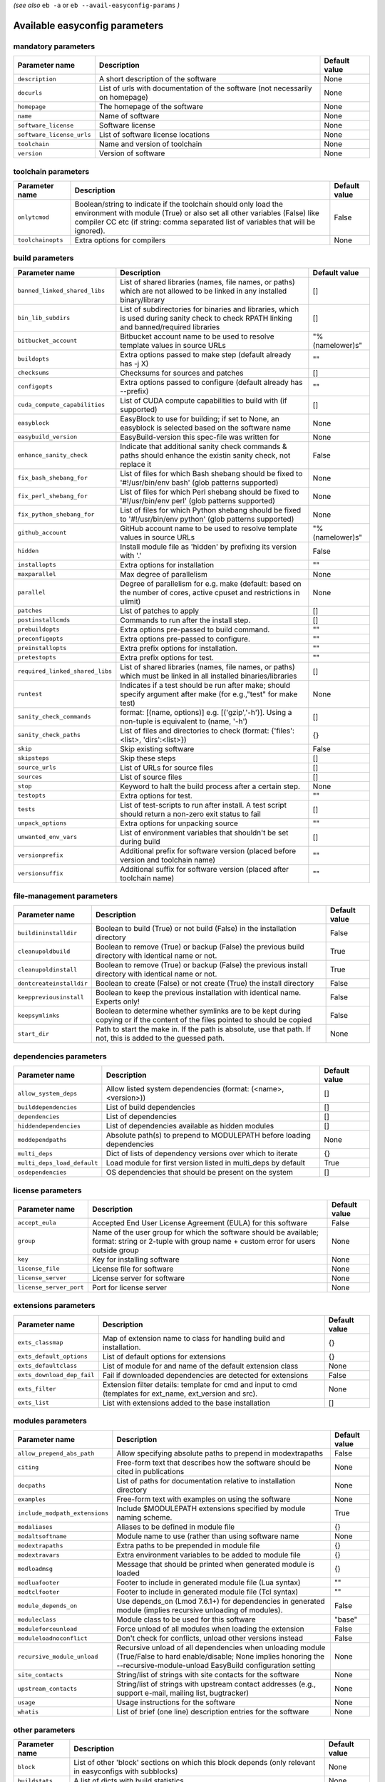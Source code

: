 .. _vsd_avail_easyconfig_params:

*(see also* ``eb -a`` or ``eb --avail-easyconfig-params`` *)*

.. _easyconfig_params:

Available easyconfig parameters
===============================

mandatory parameters
--------------------

=========================    =============================================================================    =================
**Parameter name**           **Description**                                                                  **Default value**
=========================    =============================================================================    =================
``description``              A short description of the software                                              None             
``docurls``                  List of urls with documentation of the software (not necessarily on homepage)    None             
``homepage``                 The homepage of the software                                                     None             
``name``                     Name of software                                                                 None             
``software_license``         Software license                                                                 None             
``software_license_urls``    List of software license locations                                               None             
``toolchain``                Name and version of toolchain                                                    None             
``version``                  Version of software                                                              None             
=========================    =============================================================================    =================


toolchain parameters
--------------------

==================    =================================================================================================================================================================================================================================    =================
**Parameter name**    **Description**                                                                                                                                                                                                                      **Default value**
==================    =================================================================================================================================================================================================================================    =================
``onlytcmod``         Boolean/string to indicate if the toolchain should only load the environment with module (True) or also set all other variables (False) like compiler CC etc (if string: comma separated list of variables that will be ignored).    False            
``toolchainopts``     Extra options for compilers                                                                                                                                                                                                          None             
==================    =================================================================================================================================================================================================================================    =================


build parameters
----------------

===============================    =========================================================================================================================================    =================
**Parameter name**                 **Description**                                                                                                                              **Default value**
===============================    =========================================================================================================================================    =================
``banned_linked_shared_libs``      List of shared libraries (names, file names, or paths) which are not allowed to be linked in any installed binary/library                    []               
``bin_lib_subdirs``                List of subdirectories for binaries and libraries, which is used during sanity check to check RPATH linking and banned/required libraries    []               
``bitbucket_account``              Bitbucket account name to be used to resolve template values in source URLs                                                                  "%(namelower)s"  
``buildopts``                      Extra options passed to make step (default already has -j X)                                                                                 ""               
``checksums``                      Checksums for sources and patches                                                                                                            []               
``configopts``                     Extra options passed to configure (default already has --prefix)                                                                             ""               
``cuda_compute_capabilities``      List of CUDA compute capabilities to build with (if supported)                                                                               []               
``easyblock``                      EasyBlock to use for building; if set to None, an easyblock is selected based on the software name                                           None             
``easybuild_version``              EasyBuild-version this spec-file was written for                                                                                             None             
``enhance_sanity_check``           Indicate that additional sanity check commands & paths should enhance the existin sanity check, not replace it                               False            
``fix_bash_shebang_for``           List of files for which Bash shebang should be fixed to '#!/usr/bin/env bash' (glob patterns supported)                                      None             
``fix_perl_shebang_for``           List of files for which Perl shebang should be fixed to '#!/usr/bin/env perl' (glob patterns supported)                                      None             
``fix_python_shebang_for``         List of files for which Python shebang should be fixed to '#!/usr/bin/env python' (glob patterns supported)                                  None             
``github_account``                 GitHub account name to be used to resolve template values in source URLs                                                                     "%(namelower)s"  
``hidden``                         Install module file as 'hidden' by prefixing its version with '.'                                                                            False            
``installopts``                    Extra options for installation                                                                                                               ""               
``maxparallel``                    Max degree of parallelism                                                                                                                    None             
``parallel``                       Degree of parallelism for e.g. make (default: based on the number of cores, active cpuset and restrictions in ulimit)                        None             
``patches``                        List of patches to apply                                                                                                                     []               
``postinstallcmds``                Commands to run after the install step.                                                                                                      []               
``prebuildopts``                   Extra options pre-passed to build command.                                                                                                   ""               
``preconfigopts``                  Extra options pre-passed to configure.                                                                                                       ""               
``preinstallopts``                 Extra prefix options for installation.                                                                                                       ""               
``pretestopts``                    Extra prefix options for test.                                                                                                               ""               
``required_linked_shared_libs``    List of shared libraries (names, file names, or paths) which must be linked in all installed binaries/libraries                              []               
``runtest``                        Indicates if a test should be run after make; should specify argument after make (for e.g.,"test" for make test)                             None             
``sanity_check_commands``          format: [(name, options)] e.g. [('gzip','-h')]. Using a non-tuple is equivalent to (name, '-h')                                              []               
``sanity_check_paths``             List of files and directories to check (format: {'files':<list>, 'dirs':<list>})                                                             {}               
``skip``                           Skip existing software                                                                                                                       False            
``skipsteps``                      Skip these steps                                                                                                                             []               
``source_urls``                    List of URLs for source files                                                                                                                []               
``sources``                        List of source files                                                                                                                         []               
``stop``                           Keyword to halt the build process after a certain step.                                                                                      None             
``testopts``                       Extra options for test.                                                                                                                      ""               
``tests``                          List of test-scripts to run after install. A test script should return a non-zero exit status to fail                                        []               
``unpack_options``                 Extra options for unpacking source                                                                                                           ""               
``unwanted_env_vars``              List of environment variables that shouldn't be set during build                                                                             []               
``versionprefix``                  Additional prefix for software version (placed before version and toolchain name)                                                            ""               
``versionsuffix``                  Additional suffix for software version (placed after toolchain name)                                                                         ""               
===============================    =========================================================================================================================================    =================


file-management parameters
--------------------------

========================    ==============================================================================================================================    =================
**Parameter name**          **Description**                                                                                                                   **Default value**
========================    ==============================================================================================================================    =================
``buildininstalldir``       Boolean to build (True) or not build (False) in the installation directory                                                        False            
``cleanupoldbuild``         Boolean to remove (True) or backup (False) the previous build directory with identical name or not.                               True             
``cleanupoldinstall``       Boolean to remove (True) or backup (False) the previous install directory with identical name or not.                             True             
``dontcreateinstalldir``    Boolean to create (False) or not create (True) the install directory                                                              False            
``keeppreviousinstall``     Boolean to keep the previous installation with identical name. Experts only!                                                      False            
``keepsymlinks``            Boolean to determine whether symlinks are to be kept during copying or if the content of the files pointed to should be copied    False            
``start_dir``               Path to start the make in. If the path is absolute, use that path. If not, this is added to the guessed path.                     None             
========================    ==============================================================================================================================    =================


dependencies parameters
-----------------------

===========================    =====================================================================    =================
**Parameter name**             **Description**                                                          **Default value**
===========================    =====================================================================    =================
``allow_system_deps``          Allow listed system dependencies (format: (<name>, <version>))           []               
``builddependencies``          List of build dependencies                                               []               
``dependencies``               List of dependencies                                                     []               
``hiddendependencies``         List of dependencies available as hidden modules                         []               
``moddependpaths``             Absolute path(s) to prepend to MODULEPATH before loading dependencies    None             
``multi_deps``                 Dict of lists of dependency versions over which to iterate               {}               
``multi_deps_load_default``    Load module for first version listed in multi_deps by default            True             
``osdependencies``             OS dependencies that should be present on the system                     []               
===========================    =====================================================================    =================


license parameters
------------------

=======================    ===================================================================================================================================================    =================
**Parameter name**         **Description**                                                                                                                                        **Default value**
=======================    ===================================================================================================================================================    =================
``accept_eula``            Accepted End User License Agreement (EULA) for this software                                                                                           False            
``group``                  Name of the user group for which the software should be available; format: string or 2-tuple with group name + custom error for users outside group    None             
``key``                    Key for installing software                                                                                                                            None             
``license_file``           License file for software                                                                                                                              None             
``license_server``         License server for software                                                                                                                            None             
``license_server_port``    Port for license server                                                                                                                                None             
=======================    ===================================================================================================================================================    =================


extensions parameters
---------------------

==========================    ==========================================================================================================    =================
**Parameter name**            **Description**                                                                                               **Default value**
==========================    ==========================================================================================================    =================
``exts_classmap``             Map of extension name to class for handling build and installation.                                           {}               
``exts_default_options``      List of default options for extensions                                                                        {}               
``exts_defaultclass``         List of module for and name of the default extension class                                                    None             
``exts_download_dep_fail``    Fail if downloaded dependencies are detected for extensions                                                   False            
``exts_filter``               Extension filter details: template for cmd and input to cmd (templates for ext_name, ext_version and src).    None             
``exts_list``                 List with extensions added to the base installation                                                           []               
==========================    ==========================================================================================================    =================


modules parameters
------------------

==============================    ==================================================================================================================================================================================    =================
**Parameter name**                **Description**                                                                                                                                                                       **Default value**
==============================    ==================================================================================================================================================================================    =================
``allow_prepend_abs_path``        Allow specifying absolute paths to prepend in modextrapaths                                                                                                                           False            
``citing``                        Free-form text that describes how the software should be cited in publications                                                                                                        None             
``docpaths``                      List of paths for documentation relative to installation directory                                                                                                                    None             
``examples``                      Free-form text with examples on using the software                                                                                                                                    None             
``include_modpath_extensions``    Include $MODULEPATH extensions specified by module naming scheme.                                                                                                                     True             
``modaliases``                    Aliases to be defined in module file                                                                                                                                                  {}               
``modaltsoftname``                Module name to use (rather than using software name                                                                                                                                   None             
``modextrapaths``                 Extra paths to be prepended in module file                                                                                                                                            {}               
``modextravars``                  Extra environment variables to be added to module file                                                                                                                                {}               
``modloadmsg``                    Message that should be printed when generated module is loaded                                                                                                                        {}               
``modluafooter``                  Footer to include in generated module file (Lua syntax)                                                                                                                               ""               
``modtclfooter``                  Footer to include in generated module file (Tcl syntax)                                                                                                                               ""               
``module_depends_on``             Use depends_on (Lmod 7.6.1+) for dependencies in generated module (implies recursive unloading of modules).                                                                           False            
``moduleclass``                   Module class to be used for this software                                                                                                                                             "base"           
``moduleforceunload``             Force unload of all modules when loading the extension                                                                                                                                False            
``moduleloadnoconflict``          Don't check for conflicts, unload other versions instead                                                                                                                              False            
``recursive_module_unload``       Recursive unload of all dependencies when unloading module (True/False to hard enable/disable; None implies honoring the --recursive-module-unload EasyBuild configuration setting    None             
``site_contacts``                 String/list of strings with site contacts for the software                                                                                                                            None             
``upstream_contacts``             String/list of strings with upstream contact addresses (e.g., support e-mail, mailing list, bugtracker)                                                                               None             
``usage``                         Usage instructions for the software                                                                                                                                                   None             
``whatis``                        List of brief (one line) description entries for the software                                                                                                                         None             
==============================    ==================================================================================================================================================================================    =================


other parameters
----------------

==================    ===========================================================================================================================    =================
**Parameter name**    **Description**                                                                                                                **Default value**
==================    ===========================================================================================================================    =================
``block``             List of other 'block' sections on which this block depends (only relevant in easyconfigs with subblocks)                       None             
``buildstats``        A list of dicts with build statistics                                                                                          None             
``deprecated``        String specifying reason why this easyconfig file is deprecated and will be archived in the next major release of EasyBuild    False            
==================    ===========================================================================================================================    =================


